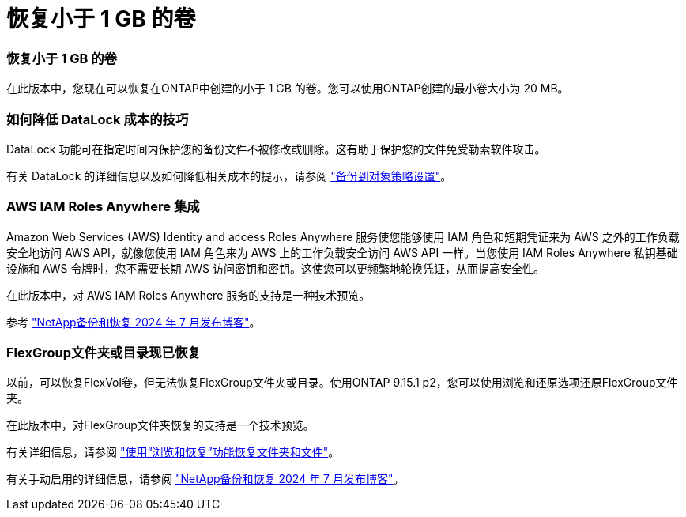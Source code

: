 = 恢复小于 1 GB 的卷
:allow-uri-read: 




=== 恢复小于 1 GB 的卷

在此版本中，您现在可以恢复在ONTAP中创建的小于 1 GB 的卷。您可以使用ONTAP创建的最小卷大小为 20 MB。



=== 如何降低 DataLock 成本的技巧

DataLock 功能可在指定时间内保护您的备份文件不被修改或删除。这有助于保护您的文件免受勒索软件攻击。

有关 DataLock 的详细信息以及如何降低相关成本的提示，请参阅 https://docs.netapp.com/us-en/data-services-backup-recovery/prev-ontap-policy-object-options.html["备份到对象策略设置"]。



=== AWS IAM Roles Anywhere 集成

Amazon Web Services (AWS) Identity and access Roles Anywhere 服务使您能够使用 IAM 角色和短期凭证来为 AWS 之外的工作负载安全地访问 AWS API，就像您使用 IAM 角色来为 AWS 上的工作负载安全访问 AWS API 一样。当您使用 IAM Roles Anywhere 私钥基础设施和 AWS 令牌时，您不需要长期 AWS 访问密钥和密钥。这使您可以更频繁地轮换凭证，从而提高安全性。

在此版本中，对 AWS IAM Roles Anywhere 服务的支持是一种技术预览。

ifdef::aws[]

这适用于link:prev-ontap-backup-cvo-aws.html["将Cloud Volumes ONTAP备份到 AWS"]。

endif::aws[]

参考 https://community.netapp.com/t5/Tech-ONTAP-Blogs/BlueXP-Backup-and-Recovery-July-2024-Release/ba-p/453993["NetApp备份和恢复 2024 年 7 月发布博客"]。



=== FlexGroup文件夹或目录现已恢复

以前，可以恢复FlexVol卷，但无法恢复FlexGroup文件夹或目录。使用ONTAP 9.15.1 p2，您可以使用浏览和还原选项还原FlexGroup文件夹。

在此版本中，对FlexGroup文件夹恢复的支持是一个技术预览。

有关详细信息，请参阅 https://docs.netapp.com/us-en/data-services-backup-recovery/prev-ontap-restore.html["使用“浏览和恢复”功能恢复文件夹和文件"]。

有关手动启用的详细信息，请参阅 https://community.netapp.com/t5/Tech-ONTAP-Blogs/BlueXP-Backup-and-Recovery-July-2024-Release/ba-p/453993["NetApp备份和恢复 2024 年 7 月发布博客"]。
